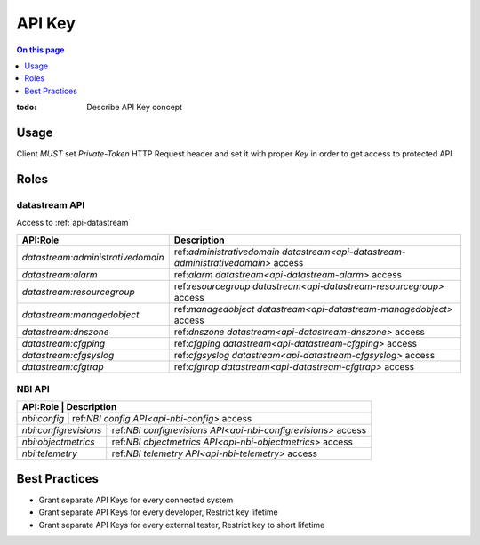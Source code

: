 .. _reference-apikey:

=======
API Key
=======

.. contents:: On this page
    :local:
    :backlinks: none
    :depth: 1
    :class: singlecol

:todo:
    Describe API Key concept

.. _reference-apikey-usage:

Usage
-----
Client *MUST* set `Private-Token` HTTP Request header and set it
with proper *Key* in order to get access to protected API

Roles
-----

.. _reference-apikey-roles-datastream:

datastream API
^^^^^^^^^^^^^^
Access to :ref:`api-datastream`

+-----------------------------------+-----------------------------------------------------------------------------------+
| API:Role                          | Description                                                                       |
+===================================+===================================================================================+
| `datastream:administrativedomain` | ref:`administrativedomain datastream<api-datastream-administrativedomain>` access |
+-----------------------------------+-----------------------------------------------------------------------------------+
| `datastream:alarm`                | ref:`alarm datastream<api-datastream-alarm>` access                               |
+-----------------------------------+-----------------------------------------------------------------------------------+
| `datastream:resourcegroup`        | ref:`resourcegroup datastream<api-datastream-resourcegroup>` access               |
+-----------------------------------+-----------------------------------------------------------------------------------+
| `datastream:managedobject`        | ref:`managedobject datastream<api-datastream-managedobject>` access               |
+-----------------------------------+-----------------------------------------------------------------------------------+
| `datastream:dnszone`              | ref:`dnszone datastream<api-datastream-dnszone>` access                           |
+-----------------------------------+-----------------------------------------------------------------------------------+
| `datastream:cfgping`              | ref:`cfgping datastream<api-datastream-cfgping>` access                           |
+-----------------------------------+-----------------------------------------------------------------------------------+
| `datastream:cfgsyslog`            | ref:`cfgsyslog datastream<api-datastream-cfgsyslog>` access                       |
+-----------------------------------+-----------------------------------------------------------------------------------+
| `datastream:cfgtrap`              | ref:`cfgtrap datastream<api-datastream-cfgtrap>` access                           |
+-----------------------------------+-----------------------------------------------------------------------------------+

.. _reference-apikey-roles-nbi:

NBI API
^^^^^^^

+-----------------------+---------------------------------------------------------------+
| API:Role              | Description                                                   |
+===========================+===========================================================+
| `nbi:config`          | ref:`NBI config API<api-nbi-config>` access                   |
+-----------------------+---------------------------------------------------------------+
| `nbi:configrevisions` | ref:`NBI configrevisions API<api-nbi-configrevisions>` access |
+-----------------------+---------------------------------------------------------------+
| `nbi:objectmetrics`   | ref:`NBI objectmetrics API<api-nbi-objectmetrics>` access     |
+-----------------------+---------------------------------------------------------------+
| `nbi:telemetry`       | ref:`NBI telemetry API<api-nbi-telemetry>` access             |
+-----------------------+---------------------------------------------------------------+

Best Practices
--------------
* Grant separate API Keys for every connected system
* Grant separate API Keys for every developer, Restrict key lifetime
* Grant separate API Keys for every external tester, Restrict key to short lifetime
